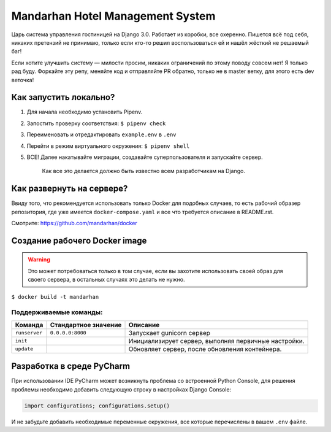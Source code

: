 =================================
Mandarhan Hotel Management System
=================================

Царь система управления гостиницей на Django 3.0. Работает из коробки, все охеренно. Пишется всё под себя,
никаких претензий не принимаю, только если кто-то решил воспользоваться ей и нашёл жёсткий не решаемый баг!

Если хотите улучшить систему — милости просим, никаких ограничений по этому поводу совсем нет! Я только рад буду.
Форкайте эту репу, меняйте код и отправляйте PR обратно, только не в master ветку, для этого есть dev веточка!

Как запустить локально?
#######################

1. Для начала необходимо установить Pipenv.
2. Запостить проверку соответствия: ``$ pipenv check``
3. Переименовать и отредактировать ``example.env`` в ``.env``
4. Перейти в режим виртуального окружения: ``$ pipenv shell``
5. ВСЕ! Далее накатывайте миграции, создавайте суперпользователя и запускайте сервер.

    Как все это делается должно быть известно всем разработчикам на Django.

Как развернуть на сервере?
##########################

Ввиду того, что рекомендуется использовать только Docker для подобных случаев, то есть рабочий образер репозитория,
где уже имеется ``docker-compose.yaml`` и все что требуется описание в README.rst.

Смотрите: `<https://github.com/mandarhan/docker>`_


Создание рабочего Docker image
##############################

.. warning::
    Это может потребоваться только в том случае, если вы захотите использовать своей образ для своего сервера,
    в остальных случаях это делать не нужно.

``$ docker build -t mandarhan``


Поддерживаемые команды:
***********************

+---------------+----------------------+------------------------------------------------------+
| Команда       | Стандартное значение | Описание                                             |
+===============+======================+======================================================+
| ``runserver`` | ``0.0.0.0:8000``     | Запускает gunicorn сервер                            |
+---------------+----------------------+------------------------------------------------------+
| ``init``      |                      | Инициализирует сервер, выполняя первичные настройки. |
+---------------+----------------------+------------------------------------------------------+
| ``update``    |                      | Обновляет сервер, после обновления контейнера.       |
+---------------+----------------------+------------------------------------------------------+

Разработка в среде PyCharm
##########################

При использовании IDE PyCharm может возникнуть проблема со встроенной Python Console, для решения проблемы
необходимо добавить следующую строку в настройках Django Console:

.. code-block:: python

    import configurations; configurations.setup()

И не забудьте добавить необходимые переменные окружения, все которые перечислены в вашем ``.env`` файле.
